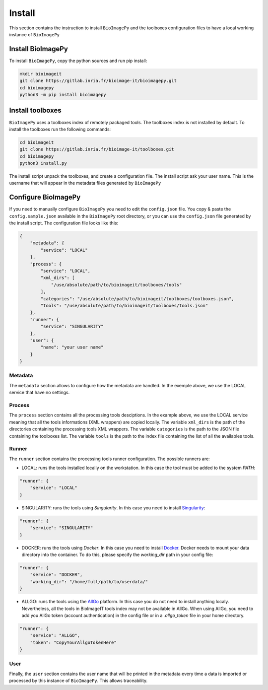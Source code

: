 Install
=======

This section contains the instruction to install ``BioImagePy`` and the toolboxes configuration files
to have a local working instance of ``BioImagePy``

Install BioImagePy
------------------

To install ``BioImagePy``, copy the python sources and run pip install:

.. code-block:: shell

    mkdir bioimageit
    git clone https://gitlab.inria.fr/bioimage-it/bioimagepy.git
    cd bioimagepy
    python3 -m pip install bioimagepy


Install toolboxes
-----------------

``BioImagePy`` uses a toolboxes index of remotely packaged tools. The toolboxes index is not installed by default. To install the
toolboxes run the following commands:

.. code-block:: shell

    cd bioimageit
    git clone https://gitlab.inria.fr/bioimage-it/toolboxes.git
    cd bioimagepy
    python3 install.py

The install script unpack the toolboxes, and create a configuration file. The install script ask your user name. This is the username
that will appear in the metadata files generated by ``BioImagePy``

Configure BioImagePy
--------------------

If you need to manually configure ``BioImagePy`` you need to edit the ``config.json`` file. You copy & paste 
the ``config.sample.json`` available in the ``BioImagePy`` root directory, or you can use the ``config.json``
file generated by the install script. The configuration file looks like this:

.. code-block:: javascript

    {
        "metadata": {
            "service": "LOCAL"
        },
        "process": {
            "service": "LOCAL",
            "xml_dirs": [
                "/use/absolute/path/to/bioimageit/toolboxes/tools"
            ],
            "categories": "/use/absolute/path/to/bioimageit/toolboxes/toolboxes.json",
            "tools": "/use/absolute/path/to/bioimageit/toolboxes/tools.json"
        },
        "runner": {
            "service": "SINGULARITY"
        },
        "user": {
            "name": "your user name"
        }
    } 

Metadata
^^^^^^^^

The ``metadata`` section allows to configure how the metadata are handled. In the exemple above, we use the LOCAL service that 
have no settings.

Process
^^^^^^^

The ``process`` section contains all the processing tools desciptions. In the example above, we use the LOCAL service meaning 
that all the tools informations (XML wrappers) are copied locally. The variable ``xml_dirs`` is the path of the directories 
containing the processing tools XML wrappers. The variable ``categories`` is the path to the JSON file containing the 
toolboxes list. The variable ``tools`` is the path to the index file containing the list of all the availables tools. 

Runner
^^^^^^

The ``runner`` section contains the processing tools runner configuration. 
The possible runners are:

* LOCAL: runs the tools installed locally on the workstation. In this case the tool must be added to the system `PATH`:

.. code-block:: javascript

    "runner": {
        "service": "LOCAL"
    }

* SINGULARITY: runs the tools using *Singularity*. In this case you need to install `Singularity <https://sylabs.io/guides/3.5/user-guide/>`_:

.. code-block:: javascript

    "runner": {
        "service": "SINGULARITY"
    }

* DOCKER: runs the tools using *Docker*. In this case you need to install `Docker <https://docs.docker.com>`_. Docker needs to mount your data directory into the container. To do this, please specify the `working_dir` path in your config file:

.. code-block:: javascript

    "runner": {
        "service": "DOCKER",
        "working_dir": "/home/full/path/to/userdata/"
    }    

* ALLGO: runs the tools using the `AllGo <https://allgo18.inria.fr/>`_ platform. In this case you do not need to install anything localy. Nevertheless, all the tools in BioImageIT tools index may not be available in AllGo. When using AllGo, you need to add you AllGo token (account authentication) in the config file or in a `.allgo_token` file in your home directory.      

.. code-block:: javascript

    "runner": {
        "service": "ALLGO",
        "token": "CopyYourAllgoTokenHere"
    }

User
^^^^

Finally, the ``user`` section contains the user name that will be printed in the metadata every time a data is imported or 
processed by this instance of ``BioImagePy``. This allows traceability.
